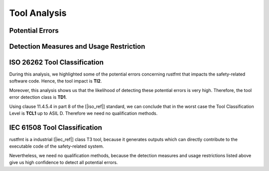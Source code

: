 .. SPDX-License-Identifier: MIT OR Apache-2.0
   SPDX-FileCopyrightText: The Ferrocene Developers

.. default-domain:: qualification

Tool Analysis
=============

Potential Errors
----------------

.. hazop-error::
   :id: ERR_RUSTFMT_CHANGED_SEMANTICS
   :caused_by: USE_RUSTFMT_FORMAT

   | **Risk:** Change in program semantics
   | **Detectable:** YES

   rustfmt emits code with a different semantic meaning than the input.

.. _rustfmt_avd:

Detection Measures and Usage Restriction
----------------------------------------

.. hazop-mitigation::
   :id: MIT_RUSTFMT_CHECK_DIFF
   :mitigates: ERR_RUSTFMT_CHANGED_SEMANTICS

   After running rustfmt, the user must review the changes in the source.

.. hazop-mitigation::
   :id: MIT_RUSTFMT_RUN_TESTS
   :mitigates: ERR_RUSTFMT_CHANGED_SEMANTICS

   After running rustfmt, sufficient tests need to pass to ensure the
   correctness of the program.

.. _rustfmt_iso_tool_classification:

ISO 26262 Tool Classification
-----------------------------

During this analysis, we highlighted some of the potential errors concerning
rustfmt that impacts the safety-related software code. Hence, the tool
impact is **TI2**.

Moreover, this analysis shows us that the likelihood of detecting these
potential errors is very high. Therefore, the tool error detection class is
**TD1**.

Using clause 11.4.5.4 in part 8 of the [|iso_ref|] standard, we can conclude
that in the worst case the Tool Classification Level is **TCL1** up to ASIL D.
Therefore we need no qualification methods.

.. _rustfmt_iec_tool_classification:

IEC 61508 Tool Classification
-----------------------------

rustfmt is a industrial [|iec_ref|] class T3 tool, because it generates outputs
which can directly contribute to the executable code of the safety-related
system.

Nevertheless, we need no qualification methods, because the detection measures
and usage restrictions listed above give us high confidence to detect all
potential errors. 

